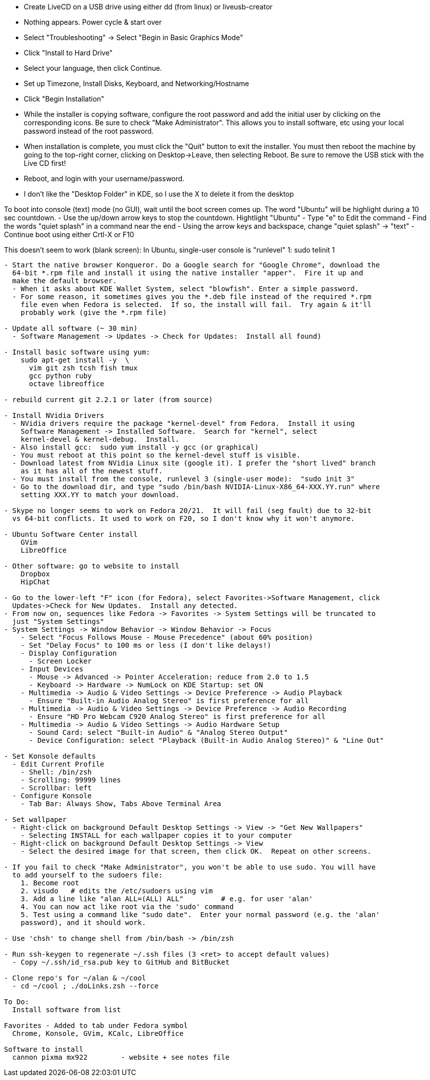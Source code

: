 
- Create LiveCD on a USB drive using either dd (from linux) or liveusb-creator
  - Nothing appears.  Power cycle & start over
  - Select "Troubleshooting"
    -> Select "Begin in Basic Graphics Mode"

- Click "Install to Hard Drive"
- Select your language, then click Continue.
- Set up Timezone, Install Disks, Keyboard, and Networking/Hostname
- Click "Begin Installation"
- While the installer is copying software, configure the root password and add the initial
  user by clicking on the corresponding icons.  Be sure to check "Make Administrator".
  This allows you to install software, etc using your local password instead of the root
  password.
- When installation is complete, you must click the "Quit" button to exit the installer.
  You must then reboot the machine by going to the top-right corner, clicking on
  Desktop->Leave, then selecting Reboot.  Be sure to remove the USB stick with the Live CD
  first!
- Reboot, and login with your username/password.
  - I don't like the "Desktop Folder" in KDE, so I use the X to delete it from the desktop

To boot into console (text) mode (no GUI), wait until the boot screen comes up.  The word
"Ubuntu" will be highlight during a 10 sec countdown.  
  - Use the up/down arrow keys to stop the countdown. Hightlight "Ubuntu"
  - Type "e" to Edit the command
  - Find the words "quiet splash" in a command near the end
  - Using the arrow keys and backspace, change "quiet splash" -> "text"
  - Continue boot using either Crtl-X or F10

This doesn't seem to work (blank screen):
  In Ubuntu, single-user console is "runlevel" 1:  sudo telinit 1


--------------------------------------------------------------------------------

- Start the native browser Konqueror. Do a Google search for "Google Chrome", download the
  64-bit *.rpm file and install it using the native installer "apper".  Fire it up and
  make the default browser.
  - When it asks about KDE Wallet System, select "blowfish". Enter a simple password.
  - For some reason, it sometimes gives you the *.deb file instead of the required *.rpm
    file even when Fedora is selected.  If so, the install will fail.  Try again & it'll
    probably work (give the *.rpm file)

- Update all software (~ 30 min)
  - Software Management -> Updates -> Check for Updates:  Install all found)

- Install basic software using yum:
    sudo apt-get install -y  \
      vim git zsh tcsh fish tmux
      gcc python ruby
      octave libreoffice

- rebuild current git 2.2.1 or later (from source)

- Install NVidia Drivers
  - NVidia drivers require the package "kernel-devel" from Fedora.  Install it using
    Software Management -> Installed Software.  Search for "kernel", select
    kernel-devel & kernel-debug.  Install.  
  - Also install gcc:  sudo yum install -y gcc (or graphical)
  - You must reboot at this point so the kernel-devel stuff is visible.
  - Download latest from NVidia Linux site (google it). I prefer the "short lived" branch
    as it has all of the newest stuff.
  - You must install from the console, runlevel 3 (single-user mode):  "sudo init 3"
  - Go to the download dir, and type "sudo /bin/bash NVIDIA-Linux-X86_64-XXX.YY.run" where
    setting XXX.YY to match your download.

- Skype no longer seems to work on Fedora 20/21.  It will fail (seg fault) due to 32-bit
  vs 64-bit conflicts. It used to work on F20, so I don't know why it won't anymore.

- Ubuntu Software Center install
    GVim
    LibreOffice

- Other software: go to website to install
    Dropbox
    HipChat

- Go to the lower-left "F" icon (for Fedora), select Favorites->Software Management, click
  Updates->Check for New Updates.  Install any detected.
- From now on, sequences like Fedora -> Favorites -> System Settings will be truncated to
  just "System Settings"
- System Settings -> Window Behavior -> Window Behavior -> Focus
    - Select "Focus Follows Mouse - Mouse Precedence" (about 60% position)
    - Set "Delay Focus" to 100 ms or less (I don't like delays!)
    - Display Configuration 
      - Screen Locker
    - Input Devices 
      - Mouse -> Advanced -> Pointer Acceleration: reduce from 2.0 to 1.5
      - Keyboard -> Hardware -> NumLock on KDE Startup: set ON
    - Multimedia -> Audio & Video Settings -> Device Preference -> Audio Playback
      - Ensure "Built-in Audio Analog Stereo" is first preference for all
    - Multimedia -> Audio & Video Settings -> Device Preference -> Audio Recording
      - Ensure "HD Pro Webcam C920 Analog Stereo" is first preference for all
    - Multimedia -> Audio & Video Settings -> Audio Hardware Setup
      - Sound Card: select "Built-in Audio" & "Analog Stereo Output"
      - Device Configuration: select "Playback (Built-in Audio Analog Stereo)" & "Line Out"

- Set Konsole defaults
  - Edit Current Profile
    - Shell: /bin/zsh
    - Scrolling: 99999 lines
    - Scrollbar: left
  - Configure Konsole
    - Tab Bar: Always Show, Tabs Above Terminal Area

- Set wallpaper
  - Right-click on background Default Desktop Settings -> View -> "Get New Wallpapers"
    - Selecting INSTALL for each wallpaper copies it to your computer
  - Right-click on background Default Desktop Settings -> View 
    - Select the desired image for that screen, then click OK.  Repeat on other screens.

- If you fail to check "Make Administrator", you won't be able to use sudo. You will have
  to add yourself to the sudoers file:
    1. Become root
    2. visudo   # edits the /etc/sudoers using vim
    3. Add a line like "alan ALL=(ALL) ALL"         # e.g. for user 'alan'
    4. You can now act like root via the 'sudo' command
    5. Test using a command like "sudo date".  Enter your normal password (e.g. the 'alan'
    password), and it should work.

- Use 'chsh' to change shell from /bin/bash -> /bin/zsh

- Run ssh-keygen to regenerate ~/.ssh files (3 <ret> to accept default values)
  - Copy ~/.ssh/id_rsa.pub key to GitHub and BitBucket

- Clone repo's for ~/alan & ~/cool
  - cd ~/cool ; ./doLinks.zsh --force

To Do:
  Install software from list

Favorites - Added to tab under Fedora symbol
  Chrome, Konsole, GVim, KCalc, LibreOffice

Software to install
  cannon pixma mx922        - website + see notes file
